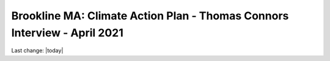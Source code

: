 Brookline MA: Climate Action Plan - Thomas Connors Interview - April 2021
================================================================================




Last change: |today|